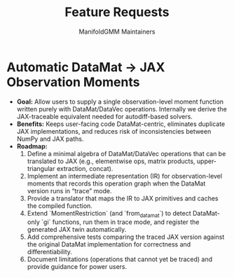 #+TITLE: Feature Requests
#+AUTHOR: ManifoldGMM Maintainers
#+OPTIONS: toc:nil num:nil

* Automatic DataMat → JAX Observation Moments
- **Goal:** Allow users to supply a single observation-level moment function written purely with DataMat/DataVec operations. Internally we derive the JAX-traceable equivalent needed for autodiff-based solvers.
- **Benefits:** Keeps user-facing code DataMat-centric, eliminates duplicate JAX implementations, and reduces risk of inconsistencies between NumPy and JAX paths.
- **Roadmap:**
  1. Define a minimal algebra of DataMat/DataVec operations that can be translated to JAX (e.g., elementwise ops, matrix products, upper-triangular extraction, concat).
  2. Implement an intermediate representation (IR) for observation-level moments that records this operation graph when the DataMat version runs in “trace” mode.
  3. Provide a translator that maps the IR to JAX primitives and caches the compiled function.
  4. Extend `MomentRestriction` (and `from_datamat`) to detect DataMat-only `gi` functions, run them in trace mode, and register the generated JAX twin automatically.
  5. Add comprehensive tests comparing the traced JAX version against the original DataMat implementation for correctness and differentiability.
  6. Document limitations (operations that cannot yet be traced) and provide guidance for power users.
